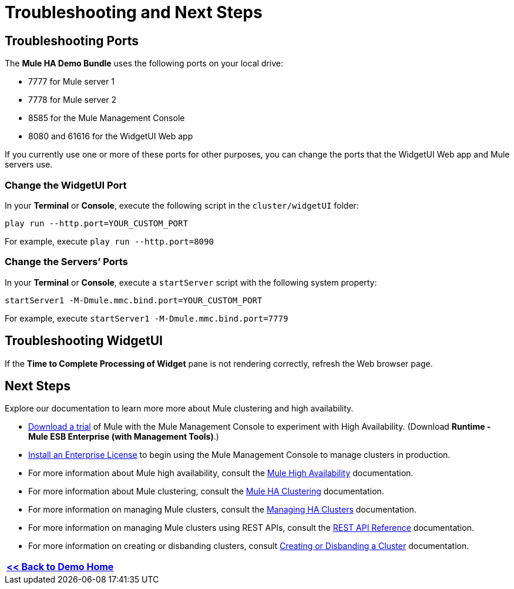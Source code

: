 = Troubleshooting and Next Steps

== Troubleshooting Ports

The *Mule HA Demo Bundle* uses the following ports on your local drive:

* 7777 for Mule server 1
* 7778 for Mule server 2
* 8585 for the Mule Management Console
* 8080 and 61616 for the WidgetUI Web app

If you currently use one or more of these ports for other purposes, you can change the ports that the WidgetUI Web app and Mule servers use.

=== Change the WidgetUI Port

In your *Terminal* or *Console*, execute the following script in the `cluster/widgetUI` folder:

`play run --http.port=YOUR_CUSTOM_PORT`

For example, execute `play run --http.port=8090`

=== Change the Servers’ Ports

In your *Terminal* or *Console*, execute a `startServer` script with the following system property:

`startServer1 -M-Dmule.mmc.bind.port=YOUR_CUSTOM_PORT`

For example, execute `startServer1 -M-Dmule.mmc.bind.port=7779`

== Troubleshooting WidgetUI

If the *Time to Complete Processing of Widget* pane is not rendering correctly, refresh the Web browser page.

== Next Steps

Explore our documentation to learn more more about Mule clustering and high availability.

* http://www.mulesoft.com/managing-mule-esb-enterprise[Download a trial] of Mule with the Mule Management Console to experiment with High Availability. (Download **Runtime - Mule ESB Enterprise (with Management Tools)**.)
* link:/docs/display/33X/Installing+a+Commercial+License[Install an Enterprise License] to begin using the Mule Management Console to manage clusters in production.
* For more information about Mule high availability, consult the link:/docs/display/33X/Mule+High+Availability+HA+Clusters[Mule High Availability] documentation.
* For more information about Mule clustering, consult the link:/docs/display/33X/Configuring+Mule+HA+Clustering[Mule HA Clustering] documentation.
* For more information on managing Mule clusters, consult the link:/docs/display/33X/Managing+Mule+High+Availability+%28HA%29+Clusters[Managing HA Clusters] documentation.
* For more information on managing Mule clusters using REST APIs, consult the link:/docs/display/33X/REST+API+Reference[REST API Reference] documentation.
* For more information on creating or disbanding clusters, consult link:/docs/display/33X/Creating+or+Disbanding+a+Cluster[Creating or Disbanding a Cluster] documentation.

[width="99",cols="1",frame="none",grid="none"]
|===
|link:/docs/display/33X/Evaluating+Mule+High+Availability+Clusters+Demo[*<< Back to Demo Home*]
|===
